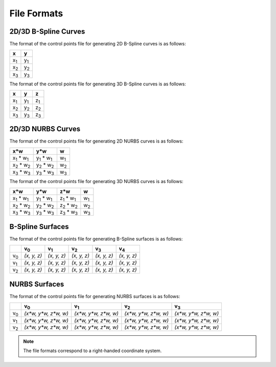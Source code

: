 File Formats
^^^^^^^^^^^^

2D/3D B-Spline Curves
=====================

The format of the control points file for generating 2D B-Spline curves is as follows:

+-------------+-------------+
|      x      |      y      |
+=============+=============+
| x\ :sub:`1` | y\ :sub:`1` |
+-------------+-------------+
| x\ :sub:`2` | y\ :sub:`2` |
+-------------+-------------+
| x\ :sub:`3` | y\ :sub:`3` |
+-------------+-------------+

The format of the control points file for generating 3D B-Spline curves is as follows:

+-------------+-------------+-------------+
|      x      |      y      |      z      |
+=============+=============+=============+
| x\ :sub:`1` | y\ :sub:`1` | z\ :sub:`1` |
+-------------+-------------+-------------+
| x\ :sub:`2` | y\ :sub:`2` | z\ :sub:`2` |
+-------------+-------------+-------------+
| x\ :sub:`3` | y\ :sub:`3` | z\ :sub:`3` |
+-------------+-------------+-------------+


2D/3D NURBS Curves
==================

The format of the control points file for generating 2D NURBS curves is as follows:

+----------------------------+----------------------------+-------------+
|            x*w             |            y*w             |      w      |
+============================+============================+=============+
| x\ :sub:`1` \* w\ :sub:`1` | y\ :sub:`1` \* w\ :sub:`1` | w\ :sub:`1` |
+----------------------------+----------------------------+-------------+
| x\ :sub:`2` \* w\ :sub:`2` | y\ :sub:`2` \* w\ :sub:`2` | w\ :sub:`2` |
+----------------------------+----------------------------+-------------+
| x\ :sub:`3` \* w\ :sub:`3` | y\ :sub:`3` \* w\ :sub:`3` | w\ :sub:`3` |
+----------------------------+----------------------------+-------------+

The format of the control points file for generating 3D NURBS curves is as follows:

+----------------------------+----------------------------+----------------------------+-------------+
|            x*w             |            y*w             |            z*w             |      w      |
+============================+============================+============================+=============+
| x\ :sub:`1` \* w\ :sub:`1` | y\ :sub:`1` \* w\ :sub:`1` | z\ :sub:`1` \* w\ :sub:`1` | w\ :sub:`1` |
+----------------------------+----------------------------+----------------------------+-------------+
| x\ :sub:`2` \* w\ :sub:`2` | y\ :sub:`2` \* w\ :sub:`2` | z\ :sub:`2` \* w\ :sub:`2` | w\ :sub:`2` |
+----------------------------+----------------------------+----------------------------+-------------+
| x\ :sub:`3` \* w\ :sub:`3` | y\ :sub:`3` \* w\ :sub:`3` | z\ :sub:`3` \* w\ :sub:`3` | w\ :sub:`3` |
+----------------------------+----------------------------+----------------------------+-------------+

B-Spline Surfaces
=================

The format of the control points file for generating B-Spline surfaces is as follows:

+-------------+-------------+-------------+-------------+-------------+-------------+
|             | v\ :sub:`0` | v\ :sub:`1` | v\ :sub:`2` | v\ :sub:`3` | v\ :sub:`4` |
+=============+=============+=============+=============+=============+=============+
| v\ :sub:`0` | *(x, y, z)* | *(x, y, z)* | *(x, y, z)* | *(x, y, z)* | *(x, y, z)* |
+-------------+-------------+-------------+-------------+-------------+-------------+
| v\ :sub:`1` | *(x, y, z)* | *(x, y, z)* | *(x, y, z)* | *(x, y, z)* | *(x, y, z)* |
+-------------+-------------+-------------+-------------+-------------+-------------+
| v\ :sub:`2` | *(x, y, z)* | *(x, y, z)* | *(x, y, z)* | *(x, y, z)* | *(x, y, z)* |
+-------------+-------------+-------------+-------------+-------------+-------------+

NURBS Surfaces
==============

The format of the control points file for generating NURBS surfaces is as follows:

+-------------+----------------------+----------------------+----------------------+----------------------+
|             |      v\ :sub:`0`     |       v\ :sub:`1`    |       v\ :sub:`2`    |       v\ :sub:`3`    |
+=============+======================+======================+======================+======================+
| v\ :sub:`0` | *(x*w, y*w, z*w, w)* | *(x*w, y*w, z*w, w)* | *(x*w, y*w, z*w, w)* | *(x*w, y*w, z*w, w)* |
+-------------+----------------------+----------------------+----------------------+----------------------+
| v\ :sub:`1` | *(x*w, y*w, z*w, w)* | *(x*w, y*w, z*w, w)* | *(x*w, y*w, z*w, w)* | *(x*w, y*w, z*w, w)* |
+-------------+----------------------+----------------------+----------------------+----------------------+
| v\ :sub:`2` | *(x*w, y*w, z*w, w)* | *(x*w, y*w, z*w, w)* | *(x*w, y*w, z*w, w)* | *(x*w, y*w, z*w, w)* |
+-------------+----------------------+----------------------+----------------------+----------------------+

.. note:: The file formats correspond to a right-handed coordinate system.
